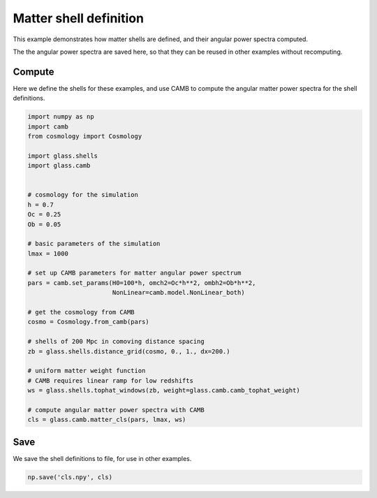 
.. DO NOT EDIT.
.. THIS FILE WAS AUTOMATICALLY GENERATED BY SPHINX-GALLERY.
.. TO MAKE CHANGES, EDIT THE SOURCE PYTHON FILE:
.. "basic/shells.py"
.. LINE NUMBERS ARE GIVEN BELOW.

.. only:: html

    .. note::
        :class: sphx-glr-download-link-note

        Click :ref:`here <sphx_glr_download_basic_shells.py>`
        to download the full example code

.. rst-class:: sphx-glr-example-title

.. _sphx_glr_basic_shells.py:


Matter shell definition
=======================

This example demonstrates how matter shells are defined, and their angular power
spectra computed.

The the angular power spectra are saved here, so that they can be reused in
other examples without recomputing.

.. GENERATED FROM PYTHON SOURCE LINES 15-19

Compute
-------
Here we define the shells for these examples, and use CAMB to compute the
angular matter power spectra for the shell definitions.

.. GENERATED FROM PYTHON SOURCE LINES 19-54

.. code-block:: default


    import numpy as np
    import camb
    from cosmology import Cosmology

    import glass.shells
    import glass.camb


    # cosmology for the simulation
    h = 0.7
    Oc = 0.25
    Ob = 0.05

    # basic parameters of the simulation
    lmax = 1000

    # set up CAMB parameters for matter angular power spectrum
    pars = camb.set_params(H0=100*h, omch2=Oc*h**2, ombh2=Ob*h**2,
                           NonLinear=camb.model.NonLinear_both)

    # get the cosmology from CAMB
    cosmo = Cosmology.from_camb(pars)

    # shells of 200 Mpc in comoving distance spacing
    zb = glass.shells.distance_grid(cosmo, 0., 1., dx=200.)

    # uniform matter weight function
    # CAMB requires linear ramp for low redshifts
    ws = glass.shells.tophat_windows(zb, weight=glass.camb.camb_tophat_weight)

    # compute angular matter power spectra with CAMB
    cls = glass.camb.matter_cls(pars, lmax, ws)



.. GENERATED FROM PYTHON SOURCE LINES 55-58

Save
----
We save the shell definitions to file, for use in other examples.

.. GENERATED FROM PYTHON SOURCE LINES 58-59

.. code-block:: default

    np.save('cls.npy', cls)


.. rst-class:: sphx-glr-timing

   **Total running time of the script:** ( 0 minutes  0.000 seconds)


.. _sphx_glr_download_basic_shells.py:

.. only:: html

  .. container:: sphx-glr-footer sphx-glr-footer-example


    .. container:: sphx-glr-download sphx-glr-download-python

      :download:`Download Python source code: shells.py <shells.py>`

    .. container:: sphx-glr-download sphx-glr-download-jupyter

      :download:`Download Jupyter notebook: shells.ipynb <shells.ipynb>`
